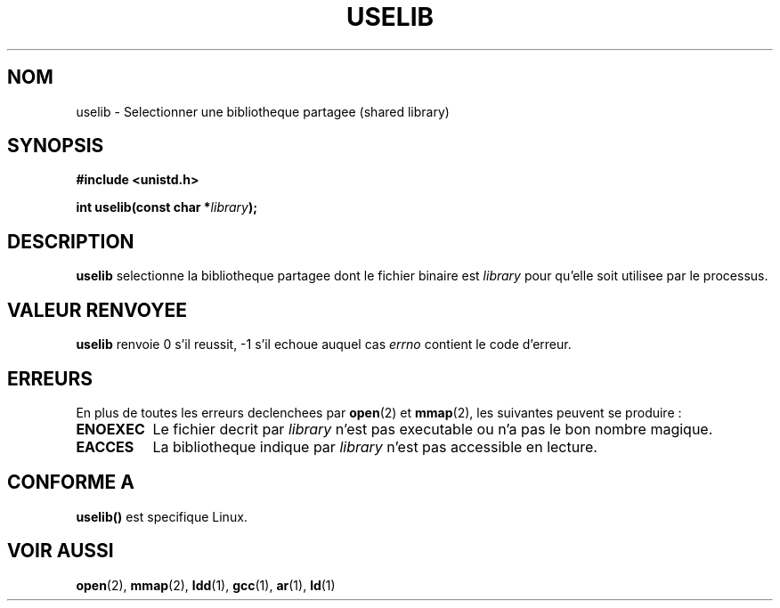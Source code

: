 .\" Hey Emacs! This file is -*- nroff -*- source.
.\"
.\" Copyright (c) 1992 Drew Eckhardt (drew@cs.colorado.edu), March 28, 1992
.\"
.\" Permission is granted to make and distribute verbatim copies of this
.\" manual provided the copyright notice and this permission notice are
.\" preserved on all copies.
.\"
.\" Permission is granted to copy and distribute modified versions of this
.\" manual under the conditions for verbatim copying, provided that the
.\" entire resulting derived work is distributed under the terms of a
.\" permission notice identical to this one
.\" 
.\" Since the Linux kernel and libraries are constantly changing, this
.\" manual page may be incorrect or out-of-date.  The author(s) assume no
.\" responsibility for errors or omissions, or for damages resulting from
.\" the use of the information contained herein.  The author(s) may not
.\" have taken the same level of care in the production of this manual,
.\" which is licensed free of charge, as they might when working
.\" professionally.
.\" 
.\" Formatted or processed versions of this manual, if unaccompanied by
.\" the source, must acknowledge the copyright and authors of this work.
.\"
.\" Modified by Michael Haardt (u31b3hs@pool.informatik.rwth-aachen.de)
.\" Modified Sat Jul 24 14:34:48 1993 by Rik Faith (faith@cs.unc.edu)
.\" Traduction 15/10/1996 par Christophe Blaess (ccb@club-internet.fr)
.\"
.TH USELIB 2 "15 Octobre 1996" Linux "Manuel du programmeur Linux"
.SH NOM
uselib \- Selectionner une bibliotheque partagee (shared library)
.SH SYNOPSIS
.B #include <unistd.h>
.sp
.BI "int uselib(const char *" library );
.SH DESCRIPTION
\fBuselib\fP selectionne la bibliotheque partagee
dont le fichier binaire est
.I library
pour qu'elle soit utilisee par le processus.
.SH "VALEUR RENVOYEE"
.B uselib
renvoie 0 s'il reussit, \-1 s'il echoue auquel cas
.I errno
contient le code d'erreur.
.SH ERREURS
En plus de toutes les erreurs declenchees par
.BR open "(2) et " mmap (2),
les suivantes peuvent se produire :
.TP 0.8i
.B ENOEXEC
Le fichier decrit par
.I library
n'est pas executable ou n'a pas le bon nombre magique.
.TP
.B EACCES
La bibliotheque indique par
.I library
n'est pas accessible en lecture.
.SH "CONFORME A"
\fBuselib()\fP est specifique Linux.
.SH "VOIR AUSSI"
.BR open "(2), " mmap "(2), " ldd "(1), " gcc "(1), " ar "(1), " ld (1)
